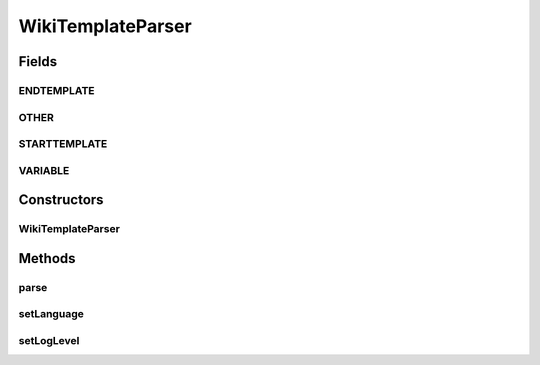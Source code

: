 .. java:import:: java.util Arrays

.. java:import:: org.apache.commons.lang3 StringUtils

.. java:import:: java.util HashMap

.. java:import:: java.util Iterator

.. java:import:: java.util List

.. java:import:: java.util Locale

.. java:import:: java.util Map

.. java:import:: java.util.regex Matcher

.. java:import:: java.util.regex Pattern

.. java:import:: org.semanticweb.owlapi.model AddAxiom

.. java:import:: org.semanticweb.owlapi.model IRI

.. java:import:: org.semanticweb.owlapi.model OWLAnnotation

.. java:import:: org.semanticweb.owlapi.model OWLAnnotationProperty

.. java:import:: org.semanticweb.owlapi.model OWLAxiom

.. java:import:: org.semanticweb.owlapi.model OWLClass

.. java:import:: org.semanticweb.owlapi.model OWLClassAssertionAxiom

.. java:import:: org.semanticweb.owlapi.model OWLDataFactory

.. java:import:: org.semanticweb.owlapi.model OWLDataProperty

.. java:import:: org.semanticweb.owlapi.model OWLDataPropertyAssertionAxiom

.. java:import:: org.semanticweb.owlapi.model OWLNamedIndividual

.. java:import:: org.semanticweb.owlapi.model OWLObjectProperty

.. java:import:: org.semanticweb.owlapi.model OWLOntology

.. java:import:: org.semanticweb.owlapi.model OWLOntologyManager

.. java:import:: org.semanticweb.owlapi.model PrefixManager

WikiTemplateParser
==================

.. java:package:: edu.berkeley.icsi.metanet.wiki2owl
   :noindex:

.. java:type:: public class WikiTemplateParser

   Class for parsing pages in the metanet semantic mediawiki that are structured by templates.

   :author: jhong

Fields
------
ENDTEMPLATE
^^^^^^^^^^^

.. java:field:: public static int ENDTEMPLATE
   :outertype: WikiTemplateParser

OTHER
^^^^^

.. java:field:: public static int OTHER
   :outertype: WikiTemplateParser

STARTTEMPLATE
^^^^^^^^^^^^^

.. java:field:: public static int STARTTEMPLATE
   :outertype: WikiTemplateParser

VARIABLE
^^^^^^^^

.. java:field:: public static int VARIABLE
   :outertype: WikiTemplateParser

Constructors
------------
WikiTemplateParser
^^^^^^^^^^^^^^^^^^

.. java:constructor:: public WikiTemplateParser(String pName, String wikitext, OWLOntology repo, PrefixManager prefman, OWLOntology onto, String pref)
   :outertype: WikiTemplateParser

Methods
-------
parse
^^^^^

.. java:method:: public void parse()
   :outertype: WikiTemplateParser

setLanguage
^^^^^^^^^^^

.. java:method:: public void setLanguage(String s)
   :outertype: WikiTemplateParser

   Method to set the language of the wiki. This will be used later for determining how to parse out schema names from metaphor names. Note that the member variable lang defaults to English.

   :param s: String: presently either en, es, fa, ru

setLogLevel
^^^^^^^^^^^

.. java:method:: public void setLogLevel(Level level)
   :outertype: WikiTemplateParser

